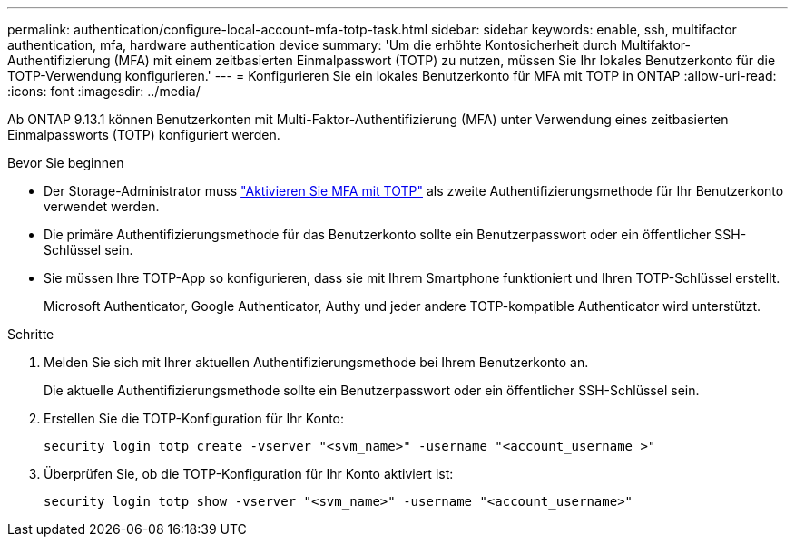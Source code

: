 ---
permalink: authentication/configure-local-account-mfa-totp-task.html 
sidebar: sidebar 
keywords: enable, ssh, multifactor authentication, mfa, hardware authentication device 
summary: 'Um die erhöhte Kontosicherheit durch Multifaktor-Authentifizierung (MFA) mit einem zeitbasierten Einmalpasswort (TOTP) zu nutzen, müssen Sie Ihr lokales Benutzerkonto für die TOTP-Verwendung konfigurieren.' 
---
= Konfigurieren Sie ein lokales Benutzerkonto für MFA mit TOTP in ONTAP
:allow-uri-read: 
:icons: font
:imagesdir: ../media/


[role="lead"]
Ab ONTAP 9.13.1 können Benutzerkonten mit Multi-Faktor-Authentifizierung (MFA) unter Verwendung eines zeitbasierten Einmalpassworts (TOTP) konfiguriert werden.

.Bevor Sie beginnen
* Der Storage-Administrator muss link:setup-ssh-multifactor-authentication-task.html#enable-mfa-with-totp["Aktivieren Sie MFA mit TOTP"] als zweite Authentifizierungsmethode für Ihr Benutzerkonto verwendet werden.
* Die primäre Authentifizierungsmethode für das Benutzerkonto sollte ein Benutzerpasswort oder ein öffentlicher SSH-Schlüssel sein.
* Sie müssen Ihre TOTP-App so konfigurieren, dass sie mit Ihrem Smartphone funktioniert und Ihren TOTP-Schlüssel erstellt.
+
Microsoft Authenticator, Google Authenticator, Authy und jeder andere TOTP-kompatible Authenticator wird unterstützt.



.Schritte
. Melden Sie sich mit Ihrer aktuellen Authentifizierungsmethode bei Ihrem Benutzerkonto an.
+
Die aktuelle Authentifizierungsmethode sollte ein Benutzerpasswort oder ein öffentlicher SSH-Schlüssel sein.

. Erstellen Sie die TOTP-Konfiguration für Ihr Konto:
+
[source, cli]
----
security login totp create -vserver "<svm_name>" -username "<account_username >"
----
. Überprüfen Sie, ob die TOTP-Konfiguration für Ihr Konto aktiviert ist:
+
[source, cli]
----
security login totp show -vserver "<svm_name>" -username "<account_username>"
----

